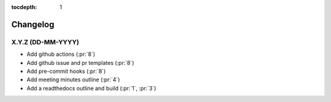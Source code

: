 :tocdepth: 1


Changelog
=========

X.Y.Z (DD-MM-YYYY)
------------------
* Add github actions (:pr:`8`)
* Add github issue and pr templates (:pr:`8`)
* Add pre-commit hooks (:pr:`8`)
* Add meeting minutes outline (:pr:`4`)
* Add a readthedocs outline and build (:pr:`1`, :pr:`3`)
